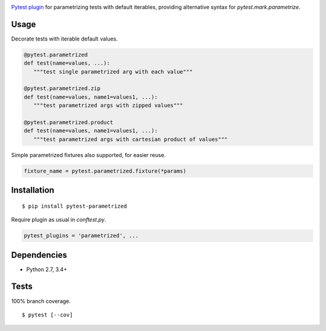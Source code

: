 .. image:: https://img.shields.io/pypi/v/pytest-parametrized.svg
   :target: https://pypi.python.org/pypi/pytest-parametrized/
.. image:: https://img.shields.io/pypi/pyversions/pytest-parametrized.svg
.. image:: https://img.shields.io/pypi/status/pytest-parametrized.svg
.. image:: https://img.shields.io/travis/coady/pytest-parametrized.svg
   :target: https://travis-ci.org/coady/pytest-parametrized
.. image:: https://img.shields.io/codecov/c/github/coady/pytest-parametrized.svg
   :target: https://codecov.io/github/coady/pytest-parametrized

`Pytest plugin`_ for parametrizing tests with default iterables,
providing alternative syntax for `pytest.mark.parametrize`.

Usage
=========================
Decorate tests with iterable default values.

.. code-block:: python

   @pytest.parametrized
   def test(name=values, ...):
      """test single parametrized arg with each value"""

   @pytest.parametrized.zip
   def test(name=values, name1=values1, ...):
      """test parametrized args with zipped values"""

   @pytest.parametrized.product
   def test(name=values, name1=values1, ...):
      """test parametrized args with cartesian product of values"""

Simple parametrized fixtures also supported, for easier reuse.

.. code-block:: python

   fixture_name = pytest.parametrized.fixture(*params)

Installation
=========================
::

   $ pip install pytest-parametrized

Require plugin as usual in `conftest.py`.

.. code-block:: python

   pytest_plugins = 'parametrized', ...

Dependencies
=========================
* Python 2.7, 3.4+

Tests
=========================
100% branch coverage. ::

   $ pytest [--cov]

.. _Pytest plugin: https://docs.pytest.org/en/latest/plugins.html
